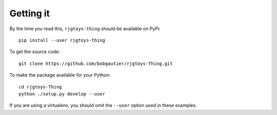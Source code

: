 Getting it
==========

By the time you read this, ``rjgtoys-thing`` should be available on PyPi::

    pip install --user rjgtoys-thing

To get the source code::

    git clone https://github.com/bobgautier/rjgtoys-Thing.git

To make the package available for your Python::

    cd rjgtoys-Thing
    python ./setup.py develop --user

If you are using a virtualenv, you should omit the ``--user`` option used
in these examples.

